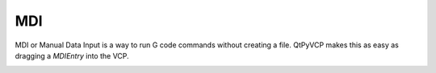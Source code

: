===
MDI
===

MDI or Manual Data Input is a way to run G code commands without creating a
file. QtPyVCP makes this as easy as dragging a `MDIEntry` into the VCP.

.. image:: images/vcp1run-12.png
   :align: center
   :scale: 75 %


